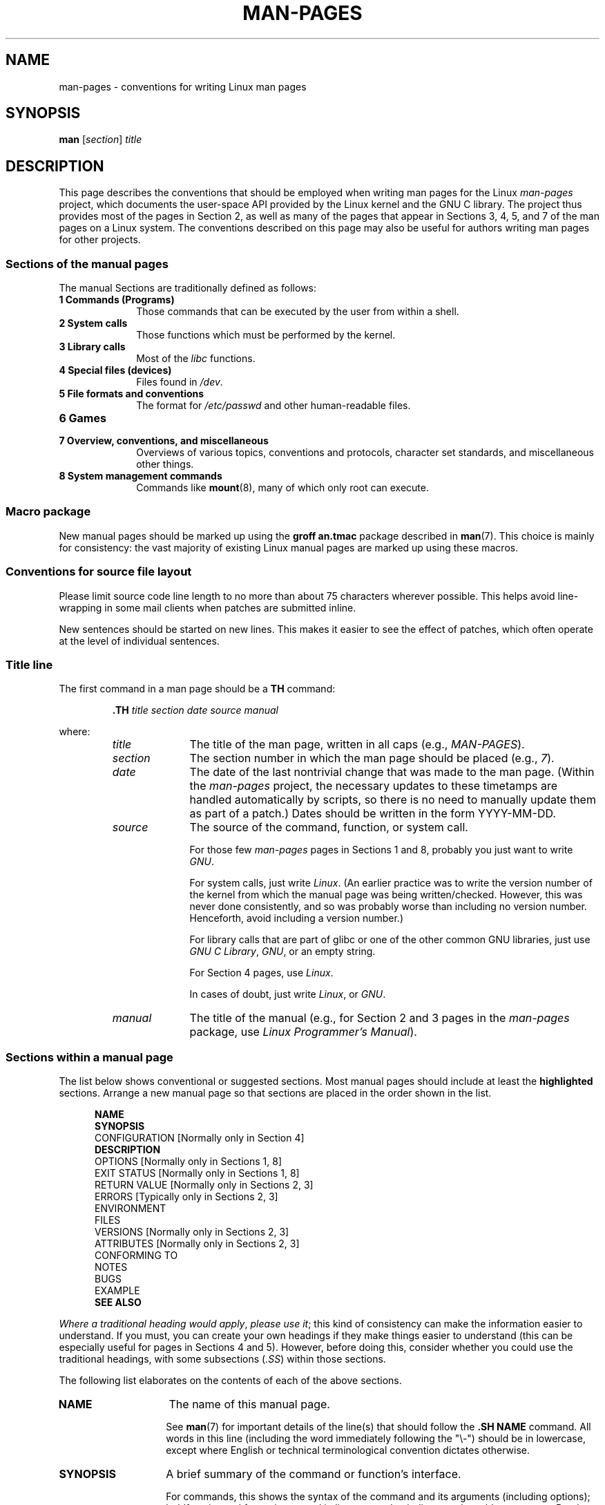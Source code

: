 .\" (C) Copyright 1992-1999 Rickard E. Faith and David A. Wheeler
.\" (faith@cs.unc.edu and dwheeler@ida.org)
.\" and (C) Copyright 2007 Michael Kerrisk <mtk.manpages@gmail.com>
.\"
.\" %%%LICENSE_START(VERBATIM)
.\" Permission is granted to make and distribute verbatim copies of this
.\" manual provided the copyright notice and this permission notice are
.\" preserved on all copies.
.\"
.\" Permission is granted to copy and distribute modified versions of this
.\" manual under the conditions for verbatim copying, provided that the
.\" entire resulting derived work is distributed under the terms of a
.\" permission notice identical to this one.
.\"
.\" Since the Linux kernel and libraries are constantly changing, this
.\" manual page may be incorrect or out-of-date.  The author(s) assume no
.\" responsibility for errors or omissions, or for damages resulting from
.\" the use of the information contained herein.  The author(s) may not
.\" have taken the same level of care in the production of this manual,
.\" which is licensed free of charge, as they might when working
.\" professionally.
.\"
.\" Formatted or processed versions of this manual, if unaccompanied by
.\" the source, must acknowledge the copyright and authors of this work.
.\" %%%LICENSE_END
.\"
.\" 2007-05-30 created by mtk, using text from old man.7 plus
.\" rewrites and additional text.
.\"
.TH MAN-PAGES 7 2014-08-19 "Linux" "Linux Programmer's Manual"
.SH NAME
man-pages \- conventions for writing Linux man pages
.SH SYNOPSIS
.B man
.RI [ section ]
.I title
.SH DESCRIPTION
This page describes the conventions that should be employed
when writing man pages for the Linux \fIman-pages\fP project,
which documents the user-space API provided by the Linux kernel
and the GNU C library.
The project thus provides most of the pages in Section 2,
as well as many of the pages that appear
in Sections 3, 4, 5, and 7 of the man pages on a Linux system.
The conventions described on this page may also be useful
for authors writing man pages for other projects.
.SS Sections of the manual pages
.PP
The manual Sections are traditionally defined as follows:
.TP 10
.B 1 Commands (Programs)
Those commands that can be executed by the user from within
a shell.
.TP
.B 2 System calls
Those functions which must be performed by the kernel.
.TP
.B 3 Library calls
Most of the
.I libc
functions.
.TP
.B 4 Special files (devices)
Files found in
.IR /dev .
.TP
.B 5 File formats and conventions
The format for
.I /etc/passwd
and other human-readable files.
.TP
.B 6 Games
.TP
.B 7 Overview, conventions, and miscellaneous
Overviews of various topics, conventions and protocols,
character set standards, and miscellaneous other things.
.TP
.B 8 System management commands
Commands like
.BR mount (8),
many of which only root can execute.
.\" .TP
.\" .B 9 Kernel routines
.\" This is an obsolete manual section.
.\" Once it was thought a good idea to document the Linux kernel here,
.\" but in fact very little has been documented, and the documentation
.\" that exists is outdated already.
.\" There are better sources of
.\" information for kernel developers.
.SS Macro package
New manual pages should be marked up using the
.B groff an.tmac
package described in
.BR man (7).
This choice is mainly for consistency: the vast majority of
existing Linux manual pages are marked up using these macros.
.SS Conventions for source file layout
Please limit source code line length to no more than about 75 characters
wherever possible.
This helps avoid line-wrapping in some mail clients when patches are
submitted inline.

New sentences should be started on new lines.
This makes it easier to see the effect of patches,
which often operate at the level of individual sentences.
.SS Title line
The first command in a man page should be a
.B TH
command:
.RS
.sp
.B \&.TH
.I "title section date source manual"
.sp
.RE
where:
.RS
.TP 10
.I title
The title of the man page, written in all caps (e.g.,
.IR MAN-PAGES ).
.TP
.I section
The section number in which the man page should be placed (e.g.,
.IR 7 ).
.TP
.I date
The date of the last nontrivial change that was made to the man page.
(Within the
.I man-pages
project, the necessary updates to these timetamps are handled
automatically by scripts, so there is no need to manually update
them as part of a patch.)
Dates should be written in the form YYYY-MM-DD.
.TP
.I source
The source of the command, function, or system call.

For those few \fIman-pages\fP pages in Sections 1 and 8,
probably you just want to write
.IR GNU .

For system calls, just write
.IR "Linux" .
(An earlier practice was to write the version number
of the kernel from which the manual page was being written/checked.
However, this was never done consistently, and so was
probably worse than including no version number.
Henceforth, avoid including a version number.)

For library calls that are part of glibc or one of the
other common GNU libraries, just use
.IR "GNU C Library" ", " GNU ,
or an empty string.

For Section 4 pages, use
.IR "Linux" .

In cases of doubt, just write
.IR Linux ", or " GNU .
.TP
.I manual
The title of the manual (e.g., for Section 2 and 3 pages in
the \fIman-pages\fP package, use
.IR "Linux Programmer's Manual" ).
.RE
.SS Sections within a manual page
The list below shows conventional or suggested sections.
Most manual pages should include at least the
.B highlighted
sections.
Arrange a new manual page so that sections
are placed in the order shown in the list.
.in +0.5i
.nf

\fBNAME\fP
\fBSYNOPSIS\fP
CONFIGURATION      [Normally only in Section 4]
\fBDESCRIPTION\fP
OPTIONS            [Normally only in Sections 1, 8]
EXIT STATUS        [Normally only in Sections 1, 8]
RETURN VALUE       [Normally only in Sections 2, 3]
.\" May 07: Few current man pages have an ERROR HANDLING section,,,
.\" ERROR HANDLING,
ERRORS             [Typically only in Sections 2, 3]
.\" May 07: Almost no current man pages have a USAGE section,,,
.\" USAGE,
.\" DIAGNOSTICS,
.\" May 07: Almost no current man pages have a SECURITY section,,,
.\" SECURITY,
ENVIRONMENT
FILES
VERSIONS           [Normally only in Sections 2, 3]
ATTRIBUTES         [Normally only in Sections 2, 3]
CONFORMING TO
NOTES
BUGS
EXAMPLE
.\" AUTHORS sections are discouraged
.\" AUTHORS             [Discouraged]
\fBSEE ALSO\fP

.fi
.in
.IR "Where a traditional heading would apply" ", " "please use it" ;
this kind of consistency can make the information easier to understand.
If you must, you can create your own
headings if they make things easier to understand (this can
be especially useful for pages in Sections 4 and 5).
However, before doing this, consider whether you could use the
traditional headings, with some subsections (\fI.SS\fP) within
those sections.

The following list elaborates on the contents of each of
the above sections.
.TP 14
.B NAME
The name of this manual page.

See
.BR man (7)
for important details of the line(s) that should follow the
\fB.SH NAME\fP command.
All words in this line (including the word immediately
following the "\\\-") should be in lowercase,
except where English or technical terminological convention
dictates otherwise.
.TP
.B SYNOPSIS
A brief summary of the command or function's interface.

For commands, this shows the syntax of the command and its arguments
(including options);
boldface is used for as-is text and italics are used to
indicate replaceable arguments.
Brackets ([]) surround optional arguments, vertical bars (|)
separate choices, and ellipses (\&...) can be repeated.
For functions, it shows any required data declarations or
.B #include
directives, followed by the function declaration.

Where a feature test macro must be defined in order to obtain
the declaration of a function (or a variable) from a header file,
then the SYNOPSIS should indicate this, as described in
.BR feature_test_macros (7).
.\" FIXME . Say something here about compiler options
.TP
.B CONFIGURATION
Configuration details for a device.

This section normally appears only in Section 4 pages.
.TP
.B DESCRIPTION
An explanation of what the program, function, or format does.

Discuss how it interacts with files and standard input, and what it
produces on standard output or standard error.
Omit internals and implementation details unless they're critical for
understanding the interface.
Describe the usual case;
for information on command-line options of a program use the
.B OPTIONS
section.
.\" If there is some kind of input grammar or complex set of subcommands,
.\" consider describing them in a separate
.\" .B USAGE
.\" section (and just place an overview in the
.\" .B DESCRIPTION
.\" section).

When describing new behavior or new flags for
a system call or library function,
be careful to note the kernel or C library version
that introduced the change.
The preferred method of noting this information for flags is as part of a
.B .TP
list, in the following form (here, for a new system call flag):
.RS 22
.TP
.BR XYZ_FLAG " (since Linux 3.7)"
Description of flag...
.RE
.IP
Including version information is especially useful to users
who are constrained to using older kernel or C library versions
(which is typical in embedded systems, for example).
.TP
.B OPTIONS
A description of the command-line options accepted by a
program and how they change its behavior.

This section should appear only for Section 1 and 8 manual pages.
.\" .TP
.\" .B USAGE
.\" describes the grammar of any sublanguage this implements.
.TP
.B EXIT STATUS
A list of the possible exit status values of a program and
the conditions that cause these values to be returned.

This section should appear only for Section 1 and 8 manual pages.
.TP
.B RETURN VALUE
For Section 2 and 3 pages, this section gives a
list of the values the library routine will return to the caller
and the conditions that cause these values to be returned.
.TP
.B ERRORS
For Section 2 and 3 manual pages, this is a list of the
values that may be placed in
.I errno
in the event of an error, along with information about the cause
of the errors.

.IR "The error list should be in alphabetical order" .
.TP
.B ENVIRONMENT
A list of all environment variables that affect the program or function
and how they affect it.
.TP
.B FILES
A list of the files the program or function uses, such as
configuration files, startup files,
and files the program directly operates on.

Give the full pathname of these files, and use the installation
process to modify the directory part to match user preferences.
For many programs, the default installation location is in
.IR /usr/local ,
so your base manual page should use
.I /usr/local
as the base.
.\" May 07: Almost no current man pages have a DIAGNOSTICS section;
.\"         "RETURN VALUE" or "EXIT STATUS" is preferred.
.\" .TP
.\" .B DIAGNOSTICS
.\" gives an overview of the most common error messages and how to
.\" cope with them.
.\" You don't need to explain system error messages
.\" or fatal signals that can appear during execution of any program
.\" unless they're special in some way to the program.
.\"
.\" May 07: Almost no current man pages have a SECURITY section.
.\".TP
.\".B SECURITY
.\"discusses security issues and implications.
.\"Warn about configurations or environments that should be avoided,
.\"commands that may have security implications, and so on, especially
.\"if they aren't obvious.
.\"Discussing security in a separate section isn't necessary;
.\"if it's easier to understand, place security information in the
.\"other sections (such as the
.\" .B DESCRIPTION
.\" or
.\" .B USAGE
.\" section).
.\" However, please include security information somewhere!
.TP
.B ATTRIBUTES
A summary of various attributes of the function(s) documented on this page,
broken into subsections.

The following subsections are defined:
.sp
.RS
.TP
.B "Multithreading (see pthreads(7))"
This subsection notes attributes relating to multithreaded applications:
.RS
.IP * 3
Whether the function is thread-safe.
.IP *
Whether the function is a cancellation point.
.IP *
Whether the function is async-cancel-safe.
.RE
.IP
Details of these attributes can be found in
.BR pthreads (7).
.RE
.TP
.B VERSIONS
A brief summary of the Linux kernel or glibc versions where a
system call or library function appeared,
or changed significantly in its operation.

As a general rule, every new interface should
include a VERSIONS section in its manual page.
Unfortunately,
many existing manual pages don't include this information
(since there was no policy to do so when they were written).
Patches to remedy this are welcome,
but, from the perspective of programmers writing new code,
this information probably matters only in the case of kernel
interfaces that have been added in Linux 2.4 or later
(i.e., changes since kernel 2.2),
and library functions that have been added to glibc since version 2.1
(i.e., changes since glibc 2.0).

The
.BR syscalls (2)
manual page also provides information about kernel versions
in which various system calls first appeared.
.TP
.B CONFORMING TO
A description of any standards or conventions that relate to the function
or command described by the manual page.

The preferred terms to use for the various standards are listed as
headings in
.BR standards (7).

For a page in Section 2 or 3,
this section should note the POSIX.1
version(s) that the call conforms to,
and also whether the call is specified in C99.
(Don't worry too much about other standards like SUS, SUSv2, and XPG,
or the SVr4 and 4.xBSD implementation standards,
unless the call was specified in those standards,
but isn't in the current version of POSIX.1.)

If the call is not governed by any standards but commonly
exists on other systems, note them.
If the call is Linux-specific, note this.

If this section consists of just a list of standards
(which it commonly does),
terminate the list with a period (\(aq.\(aq).
.TP
.B NOTES
Miscellaneous notes.

For Section 2 and 3 man pages you may find it useful to include
subsections (\fBSS\fP) named \fILinux Notes\fP and \fIGlibc Notes\fP.

In Section 2, use the heading
.I "C library/kernel ABI differences"
to mark off notes that describe the differences (if any) between
the C library wrapper function for a system call and
the raw system call interface provided by the kernel.
.TP
.B BUGS
A list of limitations, known defects or inconveniences,
and other questionable activities.
.TP
.B EXAMPLE
One or more examples demonstrating how this function, file or
command is used.

For details on writing example programs,
see \fIExample Programs\fP below.
.TP
.B AUTHORS
A list of authors of the documentation or program.

\fBUse of an AUTHORS section is strongly discouraged\fP.
Generally, it is better not to clutter every page with a list
of (over time potentially numerous) authors;
if you write or significantly amend a page,
add a copyright notice as a comment in the source file.
If you are the author of a device driver and want to include
an address for reporting bugs, place this under the BUGS section.
.TP
.B SEE ALSO
A comma-separated list of related man pages, possibly followed by
other related pages or documents.

The list should be ordered by section number and
then alphabetically by name
Do not terminate this with a period.
.IP
Where the SEE ALSO list contains many long manual page names,
to improve the visual result of the output, it may be useful to employ the
.I .ad l
(don't right justify)
and
.I .nh
(don't hyphenate)
directives.
Hyphenation of individual page names can be prevented
by preceding words with the string "\\%".
.SH STYLE GUIDE
The following subsections describe the preferred style for the
.IR man-pages
project.
For details not covered below, the Chicago Manual of Style
is usually a good source;
try also grepping for preexisting usage in the project source tree.
.SS Use of gender-neutral language
As far as possible, use gender-neutral language in the text of man
pages.
Use of "they" ("them", "themself", "their") as a gender-neutral singular
pronoun is acceptable.
.SS Font conventions
.PP
For functions, the arguments are always specified using italics,
.IR "even in the SYNOPSIS section" ,
where the rest of the function is specified in bold:
.PP
.BI "    int myfunction(int " argc ", char **" argv );
.PP
Variable names should, like argument names, be specified in italics.
.PP
Filenames (whether pathnames, or references to header files)
are always in italics (e.g.,
.IR <stdio.h> ),
except in the SYNOPSIS section, where included files are in bold (e.g.,
.BR "#include <stdio.h>" ).
When referring to a standard header file include,
specify the header file surrounded by angle brackets,
in the usual C way (e.g.,
.IR <stdio.h> ).
.PP
Special macros, which are usually in uppercase, are in bold (e.g.,
.BR MAXINT ).
Exception: don't boldface NULL.
.PP
When enumerating a list of error codes, the codes are in bold (this list
usually uses the
.B \&.TP
macro).
.PP
Complete commands should, if long,
be written as an indented line on their own,
with a blank line before and after the command, for example
.in +4n
.nf

man 7 man-pages

.fi
.in
If the command is short, then it can be included inline in the text,
in italic format, for example,
.IR "man 7 man-pages" .
In this case, it may be worth using nonbreaking spaces
("\e\ ") at suitable places in the command.
Command options should be written in italics (e.g.,
.IR \-l ).
.PP
Expressions, if not written on a separate indented line, should
be specified in italics.
Again, the use of nonbreaking spaces may be appropriate
if the expression is inlined with normal text.
.PP
Any reference to the subject of the current manual page
should be written with the name in bold.
If the subject is a function (i.e., this is a Section 2 or 3 page),
then the name should be followed by a pair of parentheses
in Roman (normal) font.
For example, in the
.BR fcntl (2)
man page, references to the subject of the page would be written as:
.BR fcntl ().
The preferred way to write this in the source file is:
.nf

    .BR fcntl ()

.fi
(Using this format, rather than the use of "\\fB...\\fP()"
makes it easier to write tools that parse man page source files.)
.PP
Any reference to another man page
should be written with the name in bold,
.I always
followed by the section number,
formatted in Roman (normal) font, without any
separating spaces (e.g.,
.BR intro (2)).
The preferred way to write this in the source file is:
.nf

    .BR intro (2)

.fi
(Including the section number in cross references lets tools like
.BR man2html (1)
create properly hyperlinked pages.)

Control characters should be written in bold face,
with no quotes; for example,
.BR ^X .
.SS Spelling
Starting with release 2.59,
.I man-pages
follows American spelling conventions
(previously, there was a random mix of British and American spellings);
please write all new pages and patches according to these conventions.

Aside from the well-known spelling differences,
there are a few other subtleties to watch for:
.IP * 3
American English tends to use the forms "backward", "upward", "toward",
and so on
rather than the British forms "backwards", "upwards", "towards", and so on.
.SS BSD version numbers
The classical scheme for writing BSD version numbers is
.IR x.yBSD ,
where
.I x.y
is the version number (e.g., 4.2BSD).
Avoid forms such as
.IR "BSD 4.3" .
.SS Capitalization
In subsection ("SS") headings,
capitalize the first word in the heading, but otherwise use lowercase,
except where English usage (e.g., proper nouns) or programming
language requirements (e.g., identifier names) dictate otherwise.
For example:

    .SS Unicode under Linux

.SS Indentation of structure definitions, shell session logs, and so on
When structure definitions, shell session logs, and so on are included
in running text, indent them by 4 spaces (i.e., a block enclosed by
.I ".in\ +4n"
and
.IR ".in" ).
.SS Preferred terms
The following table lists some preferred terms to use in man pages,
mainly to ensure consistency across pages.
.TS
l l l
---
l l l.
Term	Avoid using	Notes

bit mask	bitmask
built-in	builtin
Epoch	epoch	T{
For the UNIX Epoch (00:00:00, 1 Jan 1970 UTC)
T}
filename	file name
filesystem	file system
hostname	host name
inode	i-node
lowercase	lower case, lower-case
pathname	path name
pseudoterminal	pseudo-terminal
privileged port	T{
reserved port,
system port
T}
real-time	T{
realtime,
real time
T}
run time	runtime
saved set-group-ID	T{
saved group ID,
saved set-GID
T}
saved set-user-ID	T{
saved user ID,
saved set-UID
T}
set-group-ID	set-GID, setgid
set-user-ID	set-UID, setuid
superuser	T{
super user,
super-user
T}
superblock	T{
super block,
super-block
T}
timestamp	time stamp
timezone	time zone
uppercase	upper case, upper-case
usable	useable
user space	userspace
username	user name
zeros	zeroes
.TE
.PP
See also the discussion
.IR "Hyphenation of attributive compounds"
below.
.SS Terms to avoid
The following table lists some terms to avoid using in man pages,
along with some suggested alternatives,
mainly to ensure consistency across pages.
.TS
l l l
---
l l l.
Avoid	Use instead	Notes

32bit	32-bit	T{
same for 8-bit, 16-bit, etc.
T}
current process	calling process	T{
A common mistake made by kernel programmers when writing man pages
T}
manpage	T{
man page, manual page
T}
minus infinity	negative infinity
non-root	unprivileged user
non-superuser	unprivileged user
nonprivileged	unprivileged
OS	operating system
plus infinity	positive infinity
pty	pseudoterminal
tty	terminal
Unices	UNIX systems
Unixes	UNIX systems
.TE
.SS Trademarks
Use the correct spelling and case for trademarks.
The following is a list of the correct spellings of various
relevant trademarks that are sometimes misspelled:

     DG/UX
     HP-UX
     UNIX
     UnixWare
.SS NULL, NUL, null pointer, and null character
A
.IR "null pointer"
is a pointer that points to nothing,
and is normally indicated by the constant
.IR NULL .
On the other hand,
.I NUL
is the
.IR "null byte",
a byte with the value 0, represented in C via the character constant
.IR \(aq\e0\(aq .

The preferred term for the pointer is "null pointer" or simply "NULL";
avoid writing "NULL pointer".

The preferred term for the byte is "null byte".
Avoid writing "NUL", since it is too easily confused with "NULL".
Avoid also the terms "zero byte" and "null character".
The byte that terminates a C string should be described
as "the terminating null byte";
strings may be described as "null-terminated",
but avoid the use of "NUL-terminated".
.SS Hyperlinks
For hyperlinks, use the
.IR .UR / .UE
macro pair
(see
.BR groff_man (7)).
This produces proper hyperlinks that can be used in a web browser,
when rendering a page with, say:

     BROWSER=firefox man -H pagename
.SS Use of e.g., i.e., etc., a.k.a., and similar
In general, the use of abbreviations such as "e.g.", "i.e.", "etc.", "a.k.a."
should be avoided, in favor of suitable full wordings
("for example", "that is", "and so on", "also known as").

The only place where such abbreviations may be acceptable is in
.I short
parenthetical asides (e.g., like this one).

Always include periods in such abbreviations, as shown here.
In addition, "e.g." and "i.e." should always be followed by a comma.
.SS Em-dashes
The way to write an em-dash\(emthe glyph that appears
at either end of this subphrase\(emin *roff is with the macro "\\(em".
(On an ASCII terminal, an em-dash typically renders as two hyphens,
but in other typographical contexts it renders as a long dash.)
Em-dashes should be written
.I without
surrounding spaces.
.SS Hyphenation of attributive compounds
Compound terms should be hyphenated when used attributively
(i.e., to qualify a following noun). Some examples:

    32-bit value
    command-line argument
    floating-point number
    run-time check
    user-space function
    wide-character string
.SS Hyphenation with multi, non, pre, re, sub, and so on
The general tendency in modern English is not to hyphenate
after prefixes such as "multi", "non", "pre", "re", "sub", and so on.
Manual pages should generally follow this rule when these prefixes are
used in natural English constructions with simple suffixes.
The following list gives some examples of the preferred forms:

    interprocess
    multithreaded
    multiprocess
    nonblocking
    nondefault
    nonempty
    noninteractive
    nonnegative
    nonportable
    nonzero
    preallocated
    precreate
    prerecorded
    reestablished
    reinitialize
    rearm
    reread
    subcomponent
    subdirectory
    subsystem

Hyphens should be retained when the prefixes are used in nonstandard
English words, with trademarks, proper nouns, acronyms, or compound terms.
Some examples:

    non-ASCII
    non-English
    non-NULL
    non-real-time

Finally, note that "re-create" and "recreate" are two different verbs,
and the former is probably what you want.
.SS Real minus character
Where a real minus character is required (e.g., for numbers such as \-1,
or when writing options that have a leading dash, such as in
.IR "ls\ \-l"),
use the following form in the man page source:

    \\-

This guideline applies also to code examples.
.SS Character constants
To produce single quotes that render well in both ASCII and UTF-8,
use the following form for character constants in the man page source:

    \\(aqC\\(aq

where
.I C
is the quoted character.
This guideline applies also to character constants used in code examples.
.SS Example programs and shell sessions
Manual pages may include example programs demonstrating how to
use a system call or library function.
However, note the following:
.IP * 3
Example programs should be written in C.
.IP *
An example program is necessary and useful only if it demonstrates
something beyond what can easily be provided in a textual
description of the interface.
An example program that does nothing
other than call an interface usually serves little purpose.
.IP *
Example programs should be fairly short (preferably less than 100 lines;
ideally less than 50 lines).
.IP *
Example programs should do error checking after system calls and
library function calls.
.IP *
Example programs should be complete, and compile without
warnings when compiled with \fIcc\ \-Wall\fP.
.IP *
Where possible and appropriate, example programs should allow
experimentation, by varying their behavior based on inputs
(ideally from command-line arguments, or alternatively, via
input read by the program).
.IP *
Example programs should be laid out according to Kernighan and
Ritchie style, with 4-space indents.
(Avoid the use of TAB characters in source code!)
.IP *
For consistency, all example programs should terminate using either of:

     exit(EXIT_SUCCESS);
     exit(EXIT_FAILURE);

Avoid using the following forms to terminate a program:

    exit(0);
    exit(1);
    return n;
.IP *
If there is extensive explanatory text before the
program source code, mark off the source code
with a subsection heading
.IR "Program source" ,
as in:

    .SS Program source

Always do this if the explanatory text includes a shell session log.
.PP
If you include a shell session log demonstrating the use of a program
or other system feature:
.IP * 3
Place the session log above the source code listing
.IP *
Indent the session log by four spaces.
.IP *
Boldface the user input text,
to distinguish it from output produced by the system.
.PP
For some examples of what example programs should look like, see
.BR wait (2)
and
.BR pipe (2).
.SH EXAMPLE
For canonical examples of how man pages in the
.I man-pages
package should look, see
.BR pipe (2)
and
.BR fcntl (2).
.SH SEE ALSO
.BR man (1),
.BR man2html (1),
.BR groff (7),
.BR groff_man (7),
.BR man (7),
.BR mdoc (7)
.SH COLOPHON
This page is part of release 3.72 of the Linux
.I man-pages
project.
A description of the project,
information about reporting bugs,
and the latest version of this page,
can be found at
\%http://www.kernel.org/doc/man\-pages/.
